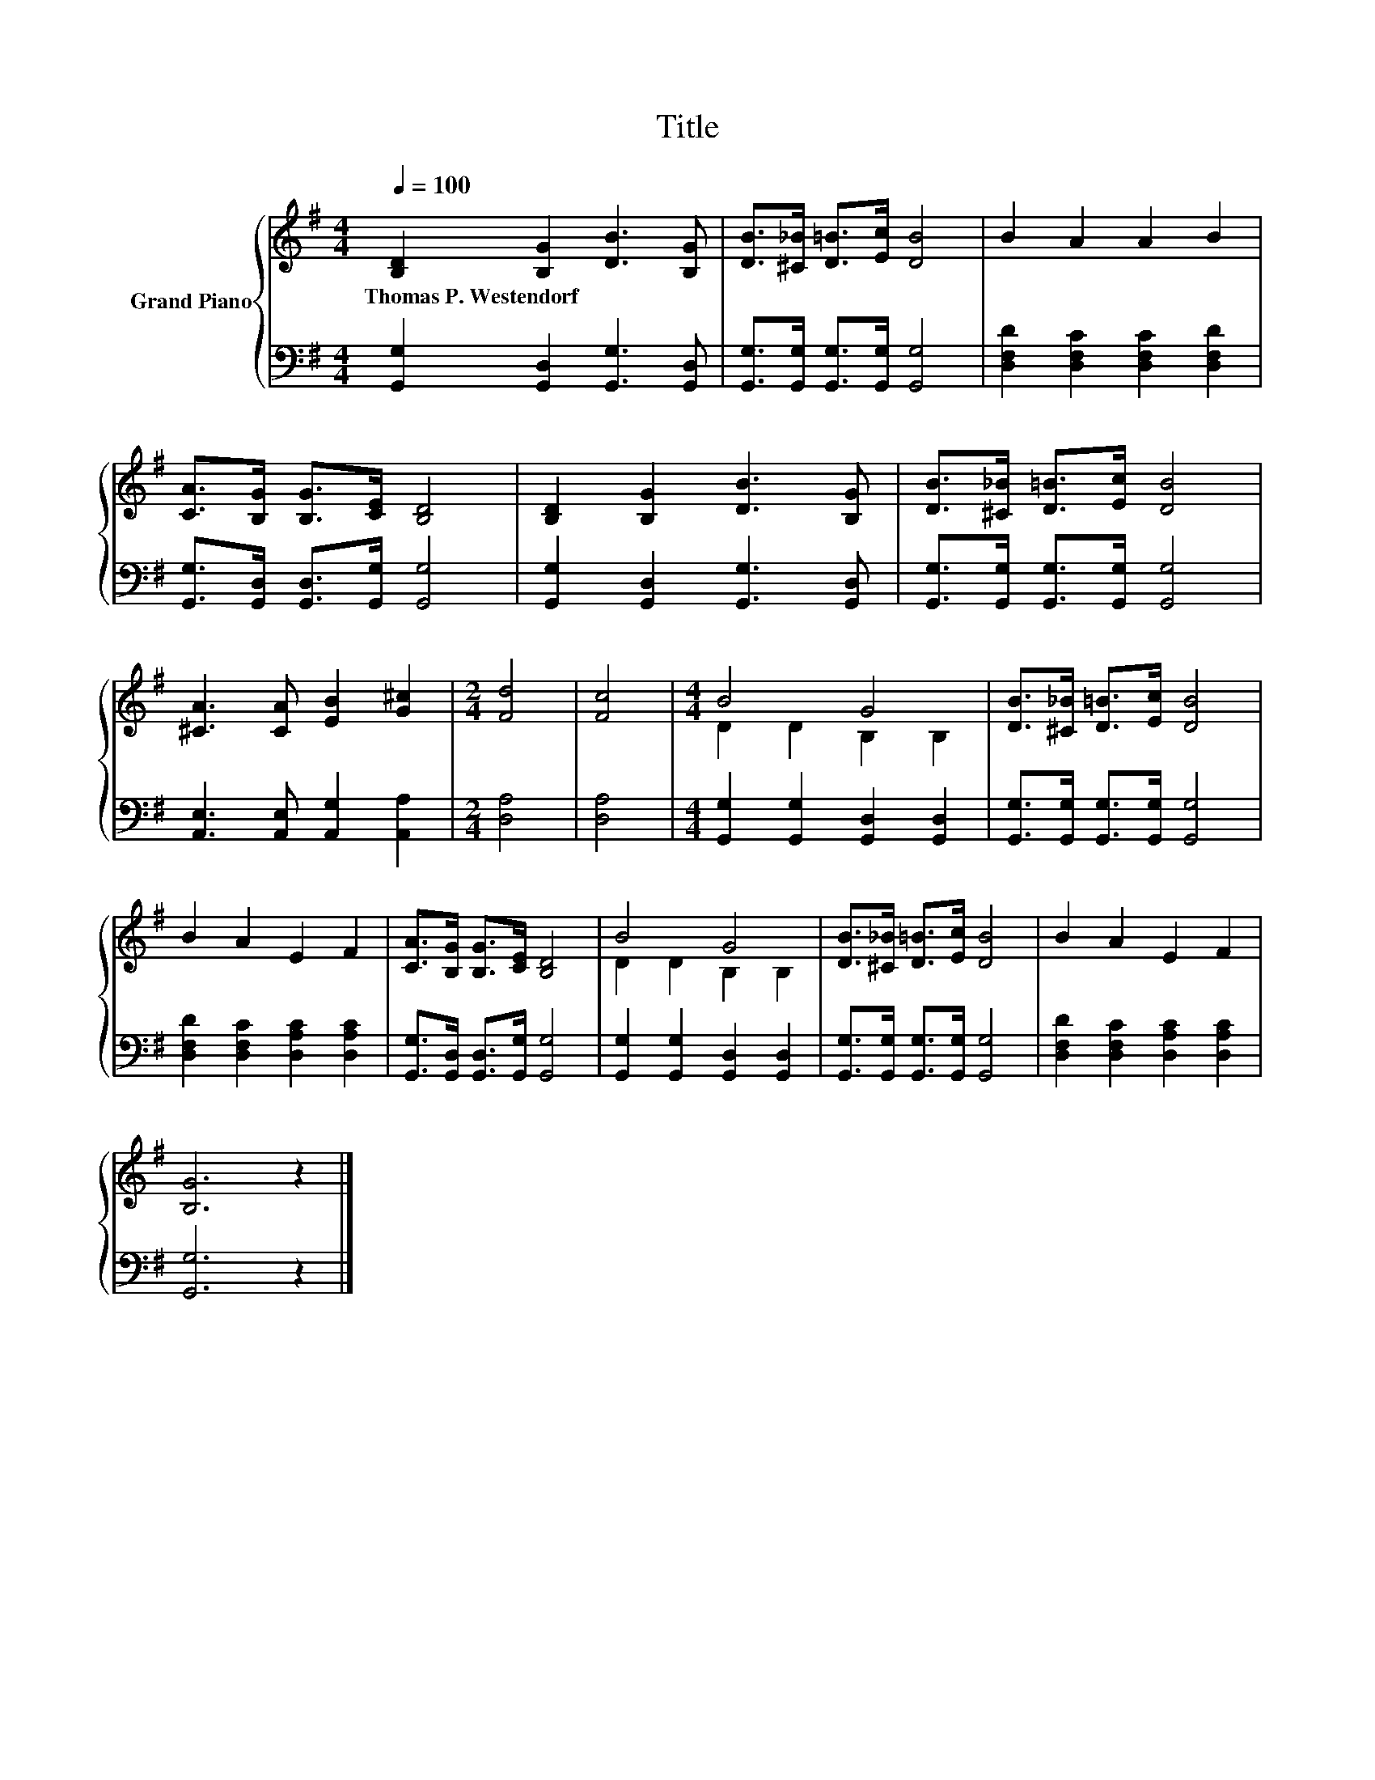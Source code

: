 X:1
T:Title
%%score { ( 1 3 ) | 2 }
L:1/8
Q:1/4=100
M:4/4
K:G
V:1 treble nm="Grand Piano"
V:3 treble 
V:2 bass 
V:1
 [B,D]2 [B,G]2 [DB]3 [B,G] | [DB]>[^C_B] [D=B]>[Ec] [DB]4 | B2 A2 A2 B2 | %3
w: Thomas~P.~Westendorf * * *|||
 [CA]>[B,G] [B,G]>[CE] [B,D]4 | [B,D]2 [B,G]2 [DB]3 [B,G] | [DB]>[^C_B] [D=B]>[Ec] [DB]4 | %6
w: |||
 [^CA]3 [CA] [EB]2 [G^c]2 |[M:2/4] [Fd]4 | [Fc]4 |[M:4/4] B4 G4 | [DB]>[^C_B] [D=B]>[Ec] [DB]4 | %11
w: |||||
 B2 A2 E2 F2 | [CA]>[B,G] [B,G]>[CE] [B,D]4 | B4 G4 | [DB]>[^C_B] [D=B]>[Ec] [DB]4 | B2 A2 E2 F2 | %16
w: |||||
 [B,G]6 z2 |] %17
w: |
V:2
 [G,,G,]2 [G,,D,]2 [G,,G,]3 [G,,D,] | [G,,G,]>[G,,G,] [G,,G,]>[G,,G,] [G,,G,]4 | %2
 [D,F,D]2 [D,F,C]2 [D,F,C]2 [D,F,D]2 | [G,,G,]>[G,,D,] [G,,D,]>[G,,G,] [G,,G,]4 | %4
 [G,,G,]2 [G,,D,]2 [G,,G,]3 [G,,D,] | [G,,G,]>[G,,G,] [G,,G,]>[G,,G,] [G,,G,]4 | %6
 [A,,E,]3 [A,,E,] [A,,G,]2 [A,,A,]2 |[M:2/4] [D,A,]4 | [D,A,]4 | %9
[M:4/4] [G,,G,]2 [G,,G,]2 [G,,D,]2 [G,,D,]2 | [G,,G,]>[G,,G,] [G,,G,]>[G,,G,] [G,,G,]4 | %11
 [D,F,D]2 [D,F,C]2 [D,A,C]2 [D,A,C]2 | [G,,G,]>[G,,D,] [G,,D,]>[G,,G,] [G,,G,]4 | %13
 [G,,G,]2 [G,,G,]2 [G,,D,]2 [G,,D,]2 | [G,,G,]>[G,,G,] [G,,G,]>[G,,G,] [G,,G,]4 | %15
 [D,F,D]2 [D,F,C]2 [D,A,C]2 [D,A,C]2 | [G,,G,]6 z2 |] %17
V:3
 x8 | x8 | x8 | x8 | x8 | x8 | x8 |[M:2/4] x4 | x4 |[M:4/4] D2 D2 B,2 B,2 | x8 | x8 | x8 | %13
 D2 D2 B,2 B,2 | x8 | x8 | x8 |] %17

